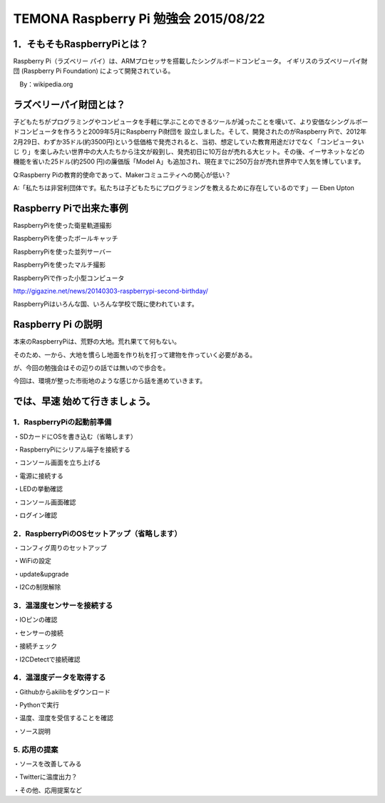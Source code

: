 =========================================================================
TEMONA Raspberry Pi 勉強会 2015/08/22
=========================================================================




1．そもそもRaspberryPiとは？
--------------------------------------------------------------------------------------------------

Raspberry Pi（ラズベリー パイ）は、ARMプロセッサを搭載したシングルボードコンピュータ。
イギリスのラズベリーパイ財団 (Raspberry Pi Foundation) によって開発されている。

　By：wikipedia.org




ラズベリーパイ財団とは？
--------------------------------------------------------------------------------------------------
子どもたちがプログラミングやコンピュータを手軽に学ぶことのできるツールが減ったことを嘆いて、より安価なシングルボードコンピュータを作ろうと2009年5月にRaspberry Pi財団を 設立しました。そして、開発されたのがRaspberry Piで、2012年2月29日、わずか35ドル(約3500円)という低価格で発売されると、当初、想定していた教育用途だけでなく「コンピュータいじ り」を楽しみたい世界中の大人たちから注文が殺到し、発売初日に10万台が売れる大ヒット。その後、イーサネットなどの機能を省いた25ドル(約2500 円)の廉価版「Model A」も追加され、現在までに250万台が売れ世界中で人気を博しています。

Q:Raspberry Piの教育的使命であって、Makerコミュニティへの関心が低い？

A:「私たちは非営利団体です。私たちは子どもたちにプログラミングを教えるために存在しているのです」— Eben Upton

Raspberry Piで出来た事例
--------------------------------------------------------------------------------------------------

RaspberryPiを使った衛星軌道撮影

RaspberryPiを使ったボールキャッチ

RaspberryPiを使った並列サーバー

RaspberryPiを使ったマルチ撮影

RaspberryPiで作った小型コンピュータ

http://gigazine.net/news/20140303-raspberrypi-second-birthday/

RaspberryPiはいろんな国、いろんな学校で既に使われています。


Raspberry Pi の説明
--------------------------------------------------------------------------------------------------

本来のRaspberryPiは、荒野の大地。荒れ果てて何もない。

そのため、一から、大地を慣らし地面を作り杭を打って建物を作っていく必要がある。

が、今回の勉強会はその辺りの話では無いので歩合を。

今回は、環境が整った市街地のような感じから話を進めていきます。




では、早速 始めて行きましょう。
--------------------------------------------------------------------------------------------------

1．RaspberryPiの起動前準備
^^^^^^^^^^^^^^^^^^^^^^^^^^^^^^^^^^^^^^^^^^^^^^^^^^^^^

・SDカードにOSを書き込む（省略します）

・RaspberryPiにシリアル端子を接続する

・コンソール画面を立ち上げる

・電源に接続する

・LEDの挙動確認

・コンソール画面確認

・ログイン確認


2．RaspberryPiのOSセットアップ（省略します）
^^^^^^^^^^^^^^^^^^^^^^^^^^^^^^^^^^^^^^^^^^^^^^^^^^^^^

・コンフィグ周りのセットアップ

・WiFiの設定

・update&upgrade

・I2Cの制限解除

3．温湿度センサーを接続する
^^^^^^^^^^^^^^^^^^^^^^^^^^^^^^^^^^^^^^^^^^^^^^^^^^^^^

・IOピンの確認

・センサーの接続

・接続チェック

・I2CDetectで接続確認

4．温湿度データを取得する
^^^^^^^^^^^^^^^^^^^^^^^^^^^^^^^^^^^^^^^^^^^^^^^^^^^^^

・Githubからakilibをダウンロード

・Pythonで実行

・温度、湿度を受信することを確認

・ソース説明

5. 応用の提案
^^^^^^^^^^^^^^^^^^^^^^^^^^^^^^^^^^^^^^^^^^^^^^^^^^^^^

・ソースを改善してみる

・Twitterに温度出力？

・その他、応用提案など











